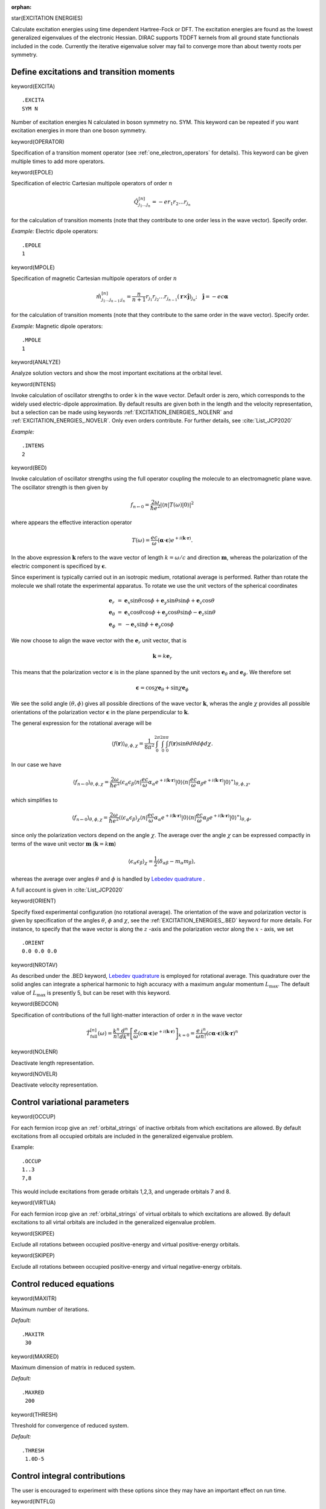 :orphan:

star(EXCITATION ENERGIES)

Calculate excitation energies using time dependent Hartree-Fock or DFT.
The excitation energies are found as the lowest generalized eigenvalues
of the electronic Hessian. DIRAC supports TDDFT kernels from all ground
state functionals included in the code. Currently the iterative
eigenvalue solver may fail to converge more than about twenty roots per
symmetry.

Define excitations and transition moments
=========================================

keyword(EXCITA)

::

    .EXCITA
    SYM N

Number of excitation energies N calculated in boson symmetry no. SYM.
This keyword can be repeated if you want excitation energies in more
than one boson symmetry.

keyword(OPERATOR)

Specification of a transition moment operator (see
:ref:`one_electron_operators` for details). This keyword can be given multiple
times to add more operators.

keyword(EPOLE)

Specification of electric Cartesian multipole operators of order :math:`n`

.. math::

    \hat{Q}_{j_{1}\ldots j_{n}}^{\left[n\right]}=-er_{1}r_{2}\ldots r_{j_{n}}   

for the calculation of transition moments (note that they contribute to one order less in the wave vector). Specify order.

*Example:* Electric dipole operators::
  
      .EPOLE
      1

keyword(MPOLE)

Specification of magnetic Cartesian multipole operators of order :math:`n`

.. math::

   \hat{m}_{j_{1}\ldots j_{n-1};j_{n}}^{\left[n\right]}=\frac{n}{n+1}r_{j_{1}}r_{j_{2}}\ldots r_{j_{n-1}}(\boldsymbol{r}\times\hat{\mathbf{j}})_{j_{n}};\quad\hat{\mathbf{j}}=-ec\boldsymbol{\alpha}


for the calculation of transition moments (note that they contribute to the same order in the wave vector). Specify order.

*Example:* Magnetic dipole operators::

      .MPOLE
      1


keyword(ANALYZE)

Analyze solution vectors and show the most important excitations at the
orbital level.

keyword(INTENS)

Invoke calculation of oscillator strengths to order k in the wave vector.
Default order is zero, which corresponds to the widely used electric-dipole approximation. By default results are given both in the length and the velocity representation, but a selection can be made using keywords :ref:`EXCITATION_ENERGIES_.NOLENR` and :ref:`EXCITATION_ENERGIES_.NOVELR`. Only even orders contribute. For further details, see :cite:`List_JCP2020`

*Example:* ::

     .INTENS
     2


keyword(BED)

Invoke calculation of oscillator strengths using the full operator coupling the molecule to an electromagnetic plane wave. The oscillator strength is then given by

.. math::

   f_{n\leftarrow 0}=\frac{2\omega}{\hbar e^{2}}\left|\langle n|T\left(\omega\right)|0\rangle\right|^2

where appears the effective interaction operator

.. math::

   T\left(\omega\right)=\frac{ec}{\omega}\left(\boldsymbol{\alpha}\cdot\boldsymbol{\epsilon}\right)e^{+i\left(\mathbf{k}\cdot\mathbf{r}\right)}.

In the above expression :math:`\mathbf{k}` refers to the wave vector of length :math:`k=\omega/c` and direction :math:`\mathbf{m}`, whereas the polarization of the electric component is specificed by :math:`\boldsymbol{\epsilon}`.

Since experiment is typically carried out in an isotropic medium, rotational average is performed.
Rather than rotate the molecule we shall rotate the experimental apparatus.
To rotate we use the unit vectors of the spherical coordinates

.. math::

   \begin{array}{lcl} \mathbf{e}_{r} & = & \mathbf{e}_{x}\sin\theta\cos\phi+\mathbf{e}_{y}\sin\theta\sin\phi+\mathbf{e}_{z}\cos\theta\\
   \mathbf{e}_{\theta} & = & \mathbf{e}_{x}\cos\theta\cos\phi+\mathbf{e}_{y}\cos\theta\sin\phi-\mathbf{e}_{z}\sin\theta\\ \mathbf{e}_{\phi} & = & -\mathbf{e}_{x}\sin\phi+\mathbf{e}_{y}\cos\phi \end{array}   

We now choose to align the wave vector with the :math:`\mathbf{e}_r` unit vector, that is

.. math::

   \mathbf{k} = k\mathbf{e}_r

This means that the polarization vector :math:`\boldsymbol{\epsilon}` is in the plane spanned by the
unit vectors :math:`\mathbf{e}_{\theta}` and :math:`\mathbf{e}_{\phi}`. We therefore set

.. math::

   \boldsymbol{\epsilon} = \cos\chi \mathbf{e}_{\theta}+\sin\chi\mathbf{e}_{\phi}

We see the solid angle :math:`\left(\theta,\phi\right)` gives all possible
directions of the wave vector :math:`\mathbf{k}`, wheras the angle
:math:`\chi` provides all possible orientations of the polarization vector
:math:`\boldsymbol{\epsilon}` in the plane perpendicular to :math:`\mathbf{k}`. 

The general expression for the rotational average will be      

.. math::

   \left\langle f\left(\boldsymbol{r}\right)\right\rangle _{\theta,\phi,\chi}=\frac{1}{8\pi^{2}}\int_{0}^{2\pi}\int_{0}^{2\pi}\int_{0}^{\pi}f\left(\boldsymbol{r}\right)\sin\theta d\theta d\phi d\chi.


In our case we have   

.. math::

   \left\langle f_{n\leftarrow 0}\right\rangle _{\theta,\phi,\chi} = \frac{2\omega}{\hbar e^{2}}\left\langle \epsilon_{\alpha}\epsilon_{\beta}\langle n|\frac{ec}{\omega}\alpha_{\alpha}e^{+i\left(\boldsymbol{k}\cdot\boldsymbol{r}\right)}|0\rangle\langle n|\frac{ec}{\omega}\alpha_{\beta}e^{+i\left(\boldsymbol{k}\cdot\boldsymbol{r}\right)}|0\rangle^{\ast}\right\rangle _{\theta,\phi,\chi},

which simplifies to   

.. math::

   \left\langle f_{n\leftarrow 0}\right\rangle _{\theta,\phi,\chi} = \frac{2\omega}{\hbar e^{2}}\left\langle \left\langle\epsilon_{\alpha}\epsilon_{\beta}\right\rangle _{\chi}\langle n|\frac{ec}{\omega}\alpha_{\alpha}e^{+i\left(\boldsymbol{k}\cdot\boldsymbol{r}\right)}|0\rangle\langle n|\frac{ec}{\omega}\alpha_{\beta}e^{+i\left(\boldsymbol{k}\cdot\boldsymbol{r}\right)}|0\rangle^{\ast}\right\rangle _{\theta,\phi},

since only the polarization vectors depend on the angle :math:`\chi`. The average over the angle :math:`\chi` can be expressed compactly in terms of the wave unit vector :math:`\mathbf{m}` (:math:`\mathbf{k}=k\mathbf{m}`)

.. math::

  \left\langle\epsilon_{\alpha}\epsilon_{\beta}\right\rangle _{\chi}=\frac{1}{2}\left(\delta_{\alpha\beta}-m_{\alpha}m_{\beta}\right),

whereas the average over angles :math:`\theta` and :math:`\phi` is handled by `Lebedev quadrature <https://en.wikipedia.org/wiki/Lebedev_quadrature>`_ .

A full account is given in :cite:`List_JCP2020`

keyword(ORIENT)

Specify fixed experimental configuration (no rotational average). The orientation of the wave and polarization vector is given by specification of the angles :math:`\theta`, :math:`\phi` and :math:`\chi`, see the :ref:`EXCITATION_ENERGIES_.BED` keyword for more details. For instance, to specify that the wave vector is along the :math:`z` -axis  and the polarization vector along the :math:`x` - axis, we set

::

    .ORIENT
    0.0 0.0 0.0

keyword(NROTAV)

As described under the .BED keyword,  `Lebedev quadrature <https://en.wikipedia.org/wiki/Lebedev_quadrature>`_ is employed for rotational average. This quadrature over the solid angles can integrate a spherical harmonic to high accuracy with a maximum angular momentum :math:`L_\mbox{max}`. The default value of :math:`L_\mbox{max}` is presently 5, but can be reset with this keyword.

keyword(BEDCON)

Specification of contributions of the full light-matter interaction of order :math:`n` in the
wave vector

.. math::

   \hat{T}_{\mathrm{full}}^{\left[n\right]}(\omega)=\frac{k^{n}}{n!}\frac{d^{n}}{dk^{n}}\left[\frac{e}{\omega}
   \left(c\boldsymbol{\alpha}\cdot\boldsymbol{\epsilon}\right)e^{+i\left(\boldsymbol{k}\cdot\boldsymbol{r}\right)}\right]_{k=0}
   =\frac{e}{\omega}\frac{i^{n}}{n!}\left(c\boldsymbol{\alpha}\cdot\boldsymbol{\epsilon}\right)\left(\boldsymbol{k}\cdot\boldsymbol{r}\right)^{n}

keyword(NOLENR)

Deactivate length representation.

keyword(NOVELR)

Deactivate velocity representation.


Control variational parameters
==============================

keyword(OCCUP)

For each fermion ircop give an :ref:`orbital_strings` of inactive orbitals from
which excitations are allowed. By default excitations from all occupied
orbitals are included in the generalized eigenvalue problem.

Example: ::

    .OCCUP
    1..3
    7,8

This would include excitations from gerade orbitals 1,2,3, and ungerade
orbitals 7 and 8.

keyword(VIRTUA)

For each fermion ircop give an :ref:`orbital_strings`
of virtual orbitals
to which excitations are allowed. By default excitations to all virtal
orbitals are included in the generalized eigenvalue problem.

keyword(SKIPEE)

Exclude all rotations between occupied positive-energy and virtual
positive-energy orbitals.

keyword(SKIPEP)

Exclude all rotations between occupied positive-energy and virtual
negative-energy orbitals.

Control reduced equations
=========================

keyword(MAXITR)

Maximum number of iterations.

*Default:* ::

    .MAXITR
     30

keyword(MAXRED)

Maximum dimension of matrix in reduced system.

*Default:* ::

    .MAXRED
     200

keyword(THRESH)

Threshold for convergence of reduced system.

*Default:* ::

    .THRESH
     1.0D-5

Control integral contributions
==============================

The user is encouraged to experiment with these options since they may
have an important effect on run time.

keyword(INTFLG)

Specify what two-electron integrals to include
(default: :ref:`HAMILTONIAN_.INTFLG` under :ref:`**HAMILTONIAN`).

keyword(CNVINT)

Set threshold for convergence before adding SL and SS integrals to
SCF-iterations.

*2 (real) Arguments:* ::

    .CNVINT
     CNVXQR(1) CNVXQR(2)

*Default:* Very large numbers.

keyword(ITRINT)

Set the number of iterations before adding SL and SS integrals to
SCF-iterations.

*Default:* ::

    .ITRINT
     1 1

Advanced/debug flags
====================

keyword(E2CHEK)

Generate a complete set of trial vector which implicitly allows the
explicit construction of the electronic Hessian. Only to be used for
small systems !

keyword(ONLYSF)

Only call FMOLI in sigmavector routine: only generate one-index
transformed Fock matrix  :cite:`Saue2003`.

keyword(ONLYSG)

Only call FMOLI in sigmavector routine: 2-electron Fock matrices using
one-index transformed densities :cite:`Saue2003`.

keyword(GNOISE)

To test the robustness of property gradients to numerical noise artificial noise is added to
the MO-coefficients. More precisely, the user activates noise and provides a "noise level".
Then, for each element of the coefficient array, a pseudo-random number in the interval (-1,+1]
is selected, multiplied with the "noise level" and added to the element.

*Example:* ::

    .GNOISE
     1.0D-10
